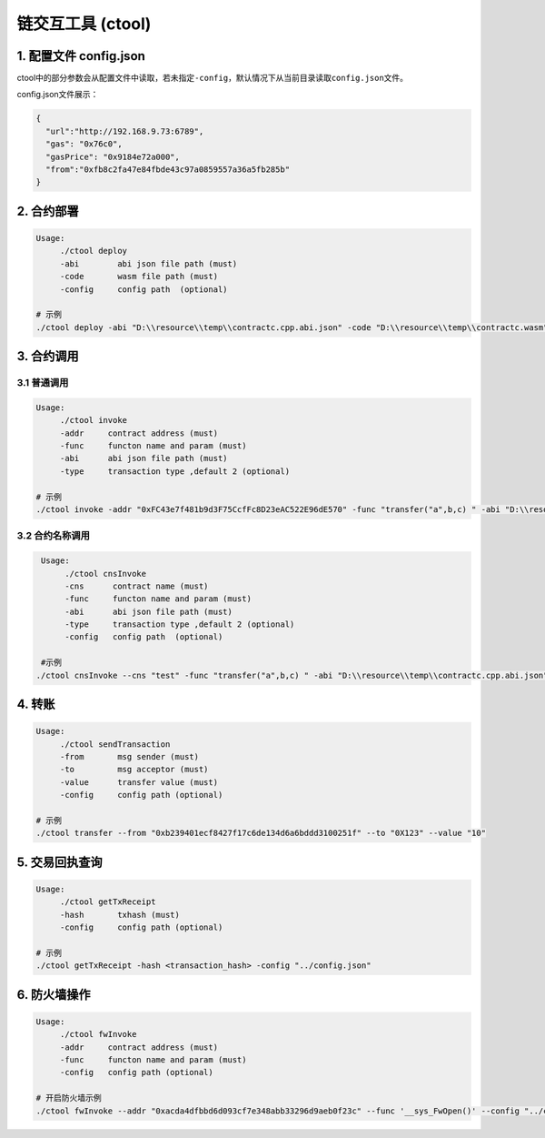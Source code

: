 ==================
链交互工具 (ctool)
==================

1. 配置文件 config.json
=======================

ctool中的部分参数会从配置文件中读取，若未指定\ ``-config``\ ，默认情况下从当前目录读取\ ``config.json``\ 文件。

config.json文件展示：

.. code:: json

   {
     "url":"http://192.168.9.73:6789",
     "gas": "0x76c0",
     "gasPrice": "0x9184e72a000",
     "from":"0xfb8c2fa47e84fbde43c97a0859557a36a5fb285b"
   }

2. 合约部署
===========

.. code:: bash

   Usage:
	./ctool deploy
	-abi        abi json file path (must)
	-code       wasm file path (must)
	-config     config path  (optional)
   
   # 示例
   ./ctool deploy -abi "D:\\resource\\temp\\contractc.cpp.abi.json" -code "D:\\resource\\temp\\contractc.wasm"

3. 合约调用
===========

3.1 普通调用
^^^^^^^^^^^^

.. code:: bash

   Usage:
	./ctool invoke
	-addr     contract address (must)
	-func     functon name and param (must)
	-abi      abi json file path (must)
	-type     transaction type ,default 2 (optional)
   
   # 示例
   ./ctool invoke -addr "0xFC43e7f481b9d3F75CcfFc8D23eAC522E96dE570" -func "transfer("a",b,c) " -abi "D:\\resource\\temp\\contractc.cpp.abi.json" -type

3.2 合约名称调用
^^^^^^^^^^^^^^^^

.. code:: bash

   Usage:
	./ctool cnsInvoke
	-cns      contract name (must)
	-func     functon name and param (must)
	-abi      abi json file path (must)
	-type     transaction type ,default 2 (optional)
	-config   config path  (optional)
   
   #示例
  ./ctool cnsInvoke --cns "test" -func "transfer("a",b,c) " -abi "D:\\resource\\temp\\contractc.cpp.abi.json"

4. 转账
=======

.. code:: bash

   Usage:
	./ctool sendTransaction
	-from       msg sender (must)
	-to         msg acceptor (must)
	-value      transfer value (must)
	-config     config path (optional)
   
   # 示例
   ./ctool transfer --from "0xb239401ecf8427f17c6de134d6a6bddd3100251f" --to "0X123" --value "10"

5. 交易回执查询
===============

.. code:: bash

   Usage:
	./ctool getTxReceipt
	-hash       txhash (must)
	-config     config path (optional)
   
   # 示例
   ./ctool getTxReceipt -hash <transaction_hash> -config "../config.json"

6. 防火墙操作
=============

.. code:: bash

   Usage:
	./ctool fwInvoke
	-addr     contract address (must)
	-func     functon name and param (must)
	-config   config path (optional)

   # 开启防火墙示例
   ./ctool fwInvoke --addr "0xacda4dfbbd6d093cf7e348abb33296d9aeb0f23c" --func '__sys_FwOpen()' --config "../config.json"
